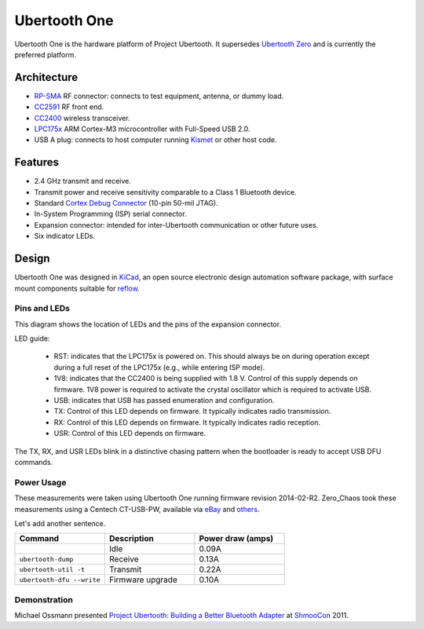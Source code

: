 =============
Ubertooth One
=============

Ubertooth One is the hardware platform of Project Ubertooth. It supersedes `Ubertooth Zero <https://ubertooth.readthedocs.io/en/latest/ubertooth_zero.html>`__ and is currently the preferred platform.

	.. image:: ../images/ubertooth-one.jpeg



Architecture
~~~~~~~~~~~~

* `RP-SMA <http://en.wikipedia.org/wiki/SMA_connector>`__ RF connector: connects to test equipment, antenna, or dummy load.

* `CC2591 <http://www.ti.com/product/cc2591>`__ RF front end.

* `CC2400 <http://www.ti.com/product/cc2400>`__ wireless transceiver.

* `LPC175x <http://www.nxp.com/products/microcontrollers-and-processors/arm-processors/lpc-cortex-m-mcus/lpc1700-cortex-m3:MC_1403790745385>`__ ARM Cortex-M3 microcontroller with Full-Speed USB 2.0.

* USB A plug: connects to host computer running `Kismet <https://www.kismetwireless.net/>`__ or other host code.



Features
~~~~~~~~

* 2.4 GHz transmit and receive.

* Transmit power and receive sensitivity comparable to a Class 1 Bluetooth device.

* Standard `Cortex Debug Connector <http://infocenter.arm.com/help/topic/com.arm.doc.faqs/attached/13634/cortex_debug_connectors.pdf>`__ (10-pin 50-mil JTAG).

* In-System Programming (ISP) serial connector.

* Expansion connector: intended for inter-Ubertooth communication or other future uses.

* Six indicator LEDs.



Design
~~~~~~

Ubertooth One was designed in `KiCad <https://www.kicad.org/>`__, an open source electronic design automation software package, with surface mount components suitable for `reflow <http://www.sparkfun.com/tutorials/59>`__.



Pins and LEDs
^^^^^^^^^^^^^

.. image:: ../images/u1_roadmap.png

This diagram shows the location of LEDs and the pins of the expansion connector.

LED guide:

    * RST: indicates that the LPC175x is powered on. This should always be on during operation except during a full reset of the LPC175x (e.g., while entering ISP mode).

    * 1V8: indicates that the CC2400 is being supplied with 1.8 V. Control of this supply depends on firmware. 1V8 power is required to activate the crystal oscillator which is required to activate USB.

    * USB: indicates that USB has passed enumeration and configuration.

    * TX: Control of this LED depends on firmware. It typically indicates radio transmission.

    * RX: Control of this LED depends on firmware. It typically indicates radio reception.

    * USR: Control of this LED depends on firmware.

The TX, RX, and USR LEDs blink in a distinctive chasing pattern when the bootloader is ready to accept USB DFU commands.



Power Usage
^^^^^^^^^^^

These measurements were taken using Ubertooth One running firmware revision 2014-02-R2. Zero_Chaos took these measurements using a Centech CT-USB-PW, available via `eBay <http://www.ebay.com/itm/Century-JAPAN-USB-Power-Meter-voltage-measuring-instrument-Centech-CT-USB-PW-/151281911884>`__ and `others <http://store.mcetech.com/Merchant2/merchant.mvc?Screen=PROD&Product_Code=CT-USB-PW&Category_Code=USBPERIPH>`__.

Let's add another sentence.

.. list-table :: 
  :header-rows: 1
  :widths: 1 1 1

  * - Command
    - Description
    - Power draw (amps)
  * -
    - Idle
    - 0.09A
  * - ``ubertooth-dump``
    - Receive
    - 0.13A
  * - ``ubertooth-util -t``
    - Transmit
    - 0.22A
  * - ``ubertooth-dfu --write``
    - Firmware upgrade
    - 0.10A


Demonstration
^^^^^^^^^^^^^

Michael Ossmann presented `Project Ubertooth: Building a Better Bluetooth Adapter <http://www.shmoocon.org/schedule#ubertooth>`__ at `ShmooCon <http://www.shmoocon.org/>`__ 2011.
